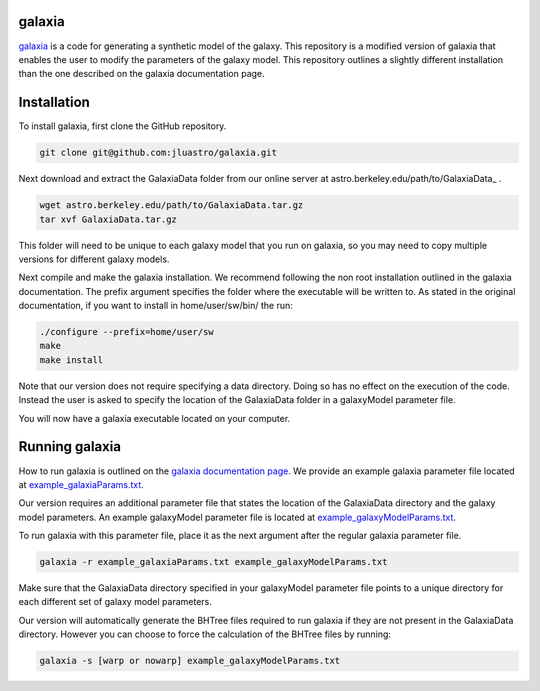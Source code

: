 galaxia
-------

`galaxia <http://galaxia.sourceforge.net>`_ is a code for generating a
synthetic model of the galaxy. This repository is a modified version of
galaxia that enables the user to modify the parameters of the galaxy model.
This repository outlines a slightly different installation than the
one described on the galaxia documentation page.


Installation
------------

To install galaxia, first clone the GitHub repository.

.. code-block:: bash

    git clone git@github.com:jluastro/galaxia.git

Next download and extract the GalaxiaData folder
from our online server at astro.berkeley.edu/path/to/GalaxiaData_ .

.. code-block:: bash

    wget astro.berkeley.edu/path/to/GalaxiaData.tar.gz
    tar xvf GalaxiaData.tar.gz

This folder will need to be unique to each galaxy model that you
run on galaxia, so you may need to copy multiple versions for different
galaxy models.

Next compile and make the galaxia installation. We recommend following the
non root installation outlined in the galaxia documentation. The prefix argument
specifies the folder where the executable will be written to. As stated in the
original documentation, if you want to install in home/user/sw/bin/ the run:

.. code-block:: bash

    ./configure --prefix=home/user/sw
    make
    make install

Note that our version does not require specifying a data directory. Doing so
has no effect on the execution of the code. Instead the user is asked to
specify the location of the GalaxiaData folder in a galaxyModel parameter file.

You will now have a galaxia executable located on your computer.

Running galaxia
----------------

How to run galaxia is outlined on the `galaxia documentation page <http://galaxia.sourceforge.net/Galaxia3pub.html>`_.
We provide an example galaxia parameter file located
at `example_galaxiaParams.txt <example_galaxiaParams.txt>`_.

Our version requires an additional parameter file that states
the location of the GalaxiaData directory and the galaxy model parameters.
An example galaxyModel parameter file is located
at `example_galaxyModelParams.txt <example_galaxyModelParams.txt>`_.

To run galaxia with this parameter file, place it as the next argument after the
regular galaxia parameter file.

.. code-block:: bash

    galaxia -r example_galaxiaParams.txt example_galaxyModelParams.txt

Make sure that the GalaxiaData directory specified in your galaxyModel parameter file
points to a unique directory for each different set of galaxy model parameters.

Our version will automatically generate the BHTree files required to run galaxia
if they are not present in the GalaxiaData directory. However you can choose to
force the calculation of the BHTree files by running:

.. code-block:: bash

    galaxia -s [warp or nowarp] example_galaxyModelParams.txt
